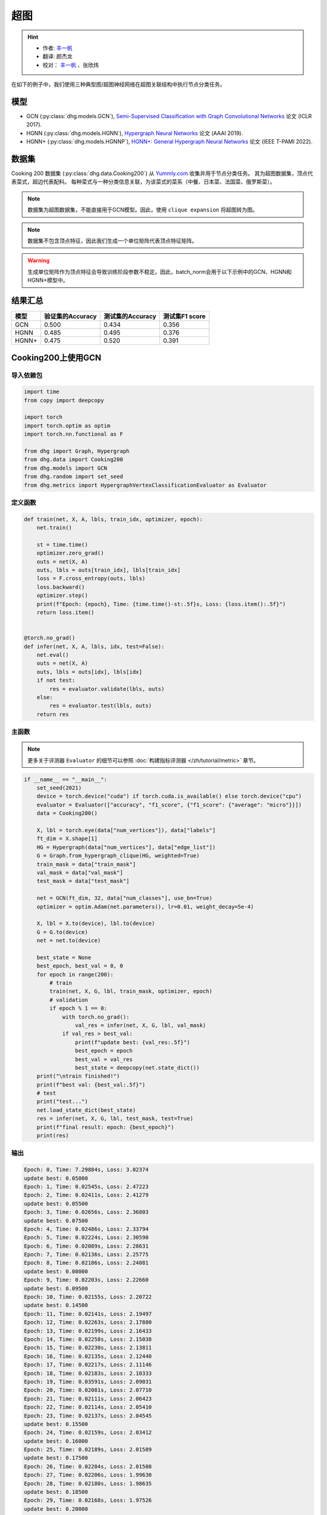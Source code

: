 超图
==========================================

.. hint:: 

    - 作者:  `丰一帆 <https://fengyifan.site/>`_
    - 翻译:  颜杰龙
    - 校对： `丰一帆 <https://fengyifan.site/>`_ 、张欣炜

在如下的例子中，我们使用三种典型图/超图神经网络在超图关联结构中执行节点分类任务。

模型
---------------------------

- GCN (:py:class:`dhg.models.GCN`), `Semi-Supervised Classification with Graph Convolutional Networks <https://arxiv.org/pdf/1609.02907>`_ 论文 (ICLR 2017).
- HGNN (:py:class:`dhg.models.HGNN`), `Hypergraph Neural Networks <https://arxiv.org/pdf/1809.09401>`_ 论文 (AAAI 2019).
- HGNN+ (:py:class:`dhg.models.HGNNP`), `HGNN+: General Hypergraph Neural Networks <https://ieeexplore.ieee.org/document/9795251>`_ 论文 (IEEE T-PAMI 2022).

数据集
---------------------------

Cooking 200 数据集 (:py:class:`dhg.data.Cooking200`) 从 `Yummly.com <https://www.yummly.com/>`_ 收集并用于节点分类任务。
其为超图数据集，顶点代表菜式，超边代表配料。
每种菜式与一种分类信息关联，为该菜式的菜系（中餐、日本菜、法国菜、俄罗斯菜）。

.. note:: 

    数据集为超图数据集，不能直接用于GCN模型。因此，使用 ``clique expansion`` 将超图转为图。

.. note:: 

    数据集不包含顶点特征，因此我们生成一个单位矩阵代表顶点特征矩阵。

.. warning:: 

    生成单位矩阵作为顶点特征会导致训练阶段参数不稳定。因此，batch_norm会用于以下示例中的GCN、HGNN和HGNN+模型中。


结果汇总
----------------

========    ======================  ======================  ======================
模型         验证集的Accuracy         测试集的Accuracy          测试集F1 score
========    ======================  ======================  ======================
GCN         0.500                   0.434                   0.356
HGNN        0.485                   0.495                   0.376
HGNN+       0.475                   0.520                   0.391
========    ======================  ======================  ======================


Cooking200上使用GCN
---------------------------

导入依赖包
^^^^^^^^^^^^^^^^^^^^^

.. code-block:: python

    import time
    from copy import deepcopy

    import torch
    import torch.optim as optim
    import torch.nn.functional as F

    from dhg import Graph, Hypergraph
    from dhg.data import Cooking200
    from dhg.models import GCN
    from dhg.random import set_seed
    from dhg.metrics import HypergraphVertexClassificationEvaluator as Evaluator


定义函数
^^^^^^^^^^^^^^^^^^^^^^^^^^^^^^

.. code-block:: python

    def train(net, X, A, lbls, train_idx, optimizer, epoch):
        net.train()

        st = time.time()
        optimizer.zero_grad()
        outs = net(X, A)
        outs, lbls = outs[train_idx], lbls[train_idx]
        loss = F.cross_entropy(outs, lbls)
        loss.backward()
        optimizer.step()
        print(f"Epoch: {epoch}, Time: {time.time()-st:.5f}s, Loss: {loss.item():.5f}")
        return loss.item()


    @torch.no_grad()
    def infer(net, X, A, lbls, idx, test=False):
        net.eval()
        outs = net(X, A)
        outs, lbls = outs[idx], lbls[idx]
        if not test:
            res = evaluator.validate(lbls, outs)
        else:
            res = evaluator.test(lbls, outs)
        return res


主函数
^^^^^^^^^

.. note:: 

    更多关于评测器 ``Evaluator`` 的细节可以参照 :doc:`构建指标评测器 </zh/tutorial/metric>` 章节。

.. code-block:: python


    if __name__ == "__main__":
        set_seed(2021)
        device = torch.device("cuda") if torch.cuda.is_available() else torch.device("cpu")
        evaluator = Evaluator(["accuracy", "f1_score", {"f1_score": {"average": "micro"}}])
        data = Cooking200()

        X, lbl = torch.eye(data["num_vertices"]), data["labels"]
        ft_dim = X.shape[1]
        HG = Hypergraph(data["num_vertices"], data["edge_list"])
        G = Graph.from_hypergraph_clique(HG, weighted=True)
        train_mask = data["train_mask"]
        val_mask = data["val_mask"]
        test_mask = data["test_mask"]

        net = GCN(ft_dim, 32, data["num_classes"], use_bn=True)
        optimizer = optim.Adam(net.parameters(), lr=0.01, weight_decay=5e-4)

        X, lbl = X.to(device), lbl.to(device)
        G = G.to(device)
        net = net.to(device)

        best_state = None
        best_epoch, best_val = 0, 0
        for epoch in range(200):
            # train
            train(net, X, G, lbl, train_mask, optimizer, epoch)
            # validation
            if epoch % 1 == 0:
                with torch.no_grad():
                    val_res = infer(net, X, G, lbl, val_mask)
                if val_res > best_val:
                    print(f"update best: {val_res:.5f}")
                    best_epoch = epoch
                    best_val = val_res
                    best_state = deepcopy(net.state_dict())
        print("\ntrain finished!")
        print(f"best val: {best_val:.5f}")
        # test
        print("test...")
        net.load_state_dict(best_state)
        res = infer(net, X, G, lbl, test_mask, test=True)
        print(f"final result: epoch: {best_epoch}")
        print(res)


输出
^^^^^^^^^^^^
.. code-block:: text

    Epoch: 0, Time: 7.29884s, Loss: 3.02374
    update best: 0.05000
    Epoch: 1, Time: 0.02545s, Loss: 2.47223
    Epoch: 2, Time: 0.02411s, Loss: 2.41279
    update best: 0.05500
    Epoch: 3, Time: 0.02656s, Loss: 2.36803
    update best: 0.07500
    Epoch: 4, Time: 0.02486s, Loss: 2.33794
    Epoch: 5, Time: 0.02224s, Loss: 2.30590
    Epoch: 6, Time: 0.02089s, Loss: 2.28631
    Epoch: 7, Time: 0.02136s, Loss: 2.25775
    Epoch: 8, Time: 0.02186s, Loss: 2.24081
    update best: 0.08000
    Epoch: 9, Time: 0.02203s, Loss: 2.22660
    update best: 0.09500
    Epoch: 10, Time: 0.02155s, Loss: 2.20722
    update best: 0.14500
    Epoch: 11, Time: 0.02141s, Loss: 2.19497
    Epoch: 12, Time: 0.02263s, Loss: 2.17880
    Epoch: 13, Time: 0.02199s, Loss: 2.16433
    Epoch: 14, Time: 0.02258s, Loss: 2.15038
    Epoch: 15, Time: 0.02230s, Loss: 2.13811
    Epoch: 16, Time: 0.02135s, Loss: 2.12440
    Epoch: 17, Time: 0.02217s, Loss: 2.11146
    Epoch: 18, Time: 0.02183s, Loss: 2.10333
    Epoch: 19, Time: 0.03591s, Loss: 2.09031
    Epoch: 20, Time: 0.02081s, Loss: 2.07710
    Epoch: 21, Time: 0.02111s, Loss: 2.06423
    Epoch: 22, Time: 0.02114s, Loss: 2.05410
    Epoch: 23, Time: 0.02137s, Loss: 2.04545
    update best: 0.15500
    Epoch: 24, Time: 0.02159s, Loss: 2.03412
    update best: 0.16000
    Epoch: 25, Time: 0.02189s, Loss: 2.01589
    update best: 0.17500
    Epoch: 26, Time: 0.02204s, Loss: 2.01508
    Epoch: 27, Time: 0.02206s, Loss: 1.99630
    Epoch: 28, Time: 0.02180s, Loss: 1.98635
    update best: 0.18500
    Epoch: 29, Time: 0.02168s, Loss: 1.97526
    update best: 0.20000
    Epoch: 30, Time: 0.02155s, Loss: 1.96057
    update best: 0.21000
    Epoch: 31, Time: 0.02147s, Loss: 1.95878
    update best: 0.21500
    Epoch: 32, Time: 0.02174s, Loss: 1.94054
    Epoch: 33, Time: 0.02147s, Loss: 1.93238
    Epoch: 34, Time: 0.02176s, Loss: 1.92268
    update best: 0.23000
    Epoch: 35, Time: 0.02169s, Loss: 1.91224
    update best: 0.24000
    Epoch: 36, Time: 0.02141s, Loss: 1.89593
    update best: 0.25000
    Epoch: 37, Time: 0.02133s, Loss: 1.89175
    update best: 0.25500
    Epoch: 38, Time: 0.02230s, Loss: 1.88137
    Epoch: 39, Time: 0.02201s, Loss: 1.87121
    Epoch: 40, Time: 0.02050s, Loss: 1.85513
    Epoch: 41, Time: 0.02120s, Loss: 1.85149
    Epoch: 42, Time: 0.02102s, Loss: 1.83702
    update best: 0.27000
    Epoch: 43, Time: 0.02095s, Loss: 1.82509
    update best: 0.27500
    Epoch: 44, Time: 0.02139s, Loss: 1.81752
    update best: 0.29000
    Epoch: 45, Time: 0.02115s, Loss: 1.80817
    Epoch: 46, Time: 0.02119s, Loss: 1.79938
    update best: 0.29500
    Epoch: 47, Time: 0.02088s, Loss: 1.78561
    update best: 0.33000
    Epoch: 48, Time: 0.02106s, Loss: 1.78137
    update best: 0.34000
    Epoch: 49, Time: 0.02088s, Loss: 1.76117
    update best: 0.34500
    Epoch: 50, Time: 0.02143s, Loss: 1.75598
    update best: 0.36000
    Epoch: 51, Time: 0.02129s, Loss: 1.74965
    Epoch: 52, Time: 0.02177s, Loss: 1.73695
    Epoch: 53, Time: 0.02160s, Loss: 1.72132
    update best: 0.36500
    Epoch: 54, Time: 0.02177s, Loss: 1.71943
    update best: 0.37000
    Epoch: 55, Time: 0.02115s, Loss: 1.71475
    update best: 0.37500
    Epoch: 56, Time: 0.02157s, Loss: 1.69237
    update best: 0.38500
    Epoch: 57, Time: 0.02164s, Loss: 1.68571
    update best: 0.39500
    Epoch: 58, Time: 0.02150s, Loss: 1.67695
    update best: 0.40000
    Epoch: 59, Time: 0.02156s, Loss: 1.66385
    Epoch: 60, Time: 0.02155s, Loss: 1.65498
    Epoch: 61, Time: 0.02102s, Loss: 1.65138
    update best: 0.41000
    Epoch: 62, Time: 0.02167s, Loss: 1.63215
    update best: 0.42000
    Epoch: 63, Time: 0.02174s, Loss: 1.62920
    update best: 0.43500
    Epoch: 64, Time: 0.02154s, Loss: 1.61913
    update best: 0.44000
    Epoch: 65, Time: 0.02159s, Loss: 1.61141
    Epoch: 66, Time: 0.02195s, Loss: 1.60337
    Epoch: 67, Time: 0.02069s, Loss: 1.58908
    update best: 0.45500
    Epoch: 68, Time: 0.02115s, Loss: 1.57248
    Epoch: 69, Time: 0.02138s, Loss: 1.57386
    update best: 0.46500
    Epoch: 70, Time: 0.02106s, Loss: 1.56231
    Epoch: 71, Time: 0.02118s, Loss: 1.55329
    Epoch: 72, Time: 0.02242s, Loss: 1.54713
    Epoch: 73, Time: 0.02136s, Loss: 1.53178
    Epoch: 74, Time: 0.02172s, Loss: 1.52513
    Epoch: 75, Time: 0.02200s, Loss: 1.51584
    Epoch: 76, Time: 0.02123s, Loss: 1.50966
    update best: 0.47000
    Epoch: 77, Time: 0.02147s, Loss: 1.50546
    update best: 0.47500
    Epoch: 78, Time: 0.02270s, Loss: 1.49482
    Epoch: 79, Time: 0.02264s, Loss: 1.47653
    Epoch: 80, Time: 0.02349s, Loss: 1.46740
    Epoch: 81, Time: 0.02231s, Loss: 1.46205
    Epoch: 82, Time: 0.02251s, Loss: 1.44632
    Epoch: 83, Time: 0.02184s, Loss: 1.44394
    Epoch: 84, Time: 0.02175s, Loss: 1.43398
    Epoch: 85, Time: 0.02109s, Loss: 1.43450
    Epoch: 86, Time: 0.02110s, Loss: 1.41855
    Epoch: 87, Time: 0.02112s, Loss: 1.41488
    Epoch: 88, Time: 0.02119s, Loss: 1.40113
    Epoch: 89, Time: 0.02133s, Loss: 1.38627
    Epoch: 90, Time: 0.02178s, Loss: 1.38061
    Epoch: 91, Time: 0.02106s, Loss: 1.38012
    Epoch: 92, Time: 0.02245s, Loss: 1.36612
    Epoch: 93, Time: 0.02165s, Loss: 1.36384
    Epoch: 94, Time: 0.02169s, Loss: 1.35315
    Epoch: 95, Time: 0.02287s, Loss: 1.33591
    Epoch: 96, Time: 0.02321s, Loss: 1.33441
    Epoch: 97, Time: 0.02267s, Loss: 1.32461
    Epoch: 98, Time: 0.02246s, Loss: 1.31650
    Epoch: 99, Time: 0.02192s, Loss: 1.30920
    Epoch: 100, Time: 0.02145s, Loss: 1.29616
    Epoch: 101, Time: 0.02106s, Loss: 1.28773
    Epoch: 102, Time: 0.02128s, Loss: 1.28913
    Epoch: 103, Time: 0.02125s, Loss: 1.27793
    Epoch: 104, Time: 0.02174s, Loss: 1.27127
    Epoch: 105, Time: 0.02135s, Loss: 1.26090
    Epoch: 106, Time: 0.02187s, Loss: 1.25673
    Epoch: 107, Time: 0.02137s, Loss: 1.23971
    Epoch: 108, Time: 0.02163s, Loss: 1.23427
    Epoch: 109, Time: 0.02173s, Loss: 1.23829
    Epoch: 110, Time: 0.02228s, Loss: 1.21614
    Epoch: 111, Time: 0.02190s, Loss: 1.22033
    Epoch: 112, Time: 0.02146s, Loss: 1.21155
    update best: 0.48000
    Epoch: 113, Time: 0.02183s, Loss: 1.19760
    Epoch: 114, Time: 0.02472s, Loss: 1.20577
    Epoch: 115, Time: 0.02249s, Loss: 1.18268
    Epoch: 116, Time: 0.02274s, Loss: 1.17723
    Epoch: 117, Time: 0.02290s, Loss: 1.16582
    Epoch: 118, Time: 0.02262s, Loss: 1.16943
    Epoch: 119, Time: 0.02180s, Loss: 1.16023
    Epoch: 120, Time: 0.02193s, Loss: 1.14612
    update best: 0.48500
    Epoch: 121, Time: 0.02191s, Loss: 1.14254
    Epoch: 122, Time: 0.02162s, Loss: 1.13199
    Epoch: 123, Time: 0.02136s, Loss: 1.12077
    Epoch: 124, Time: 0.02165s, Loss: 1.11500
    Epoch: 125, Time: 0.02177s, Loss: 1.11730
    Epoch: 126, Time: 0.02150s, Loss: 1.10626
    Epoch: 127, Time: 0.02119s, Loss: 1.09788
    Epoch: 128, Time: 0.02119s, Loss: 1.09148
    Epoch: 129, Time: 0.02130s, Loss: 1.08841
    Epoch: 130, Time: 0.02211s, Loss: 1.08878
    Epoch: 131, Time: 0.02171s, Loss: 1.08039
    Epoch: 132, Time: 0.02172s, Loss: 1.06337
    Epoch: 133, Time: 0.02185s, Loss: 1.05798
    Epoch: 134, Time: 0.02197s, Loss: 1.05995
    Epoch: 135, Time: 0.02310s, Loss: 1.04716
    Epoch: 136, Time: 0.02271s, Loss: 1.03834
    update best: 0.49000
    Epoch: 137, Time: 0.02218s, Loss: 1.03407
    Epoch: 138, Time: 0.02329s, Loss: 1.02641
    Epoch: 139, Time: 0.02310s, Loss: 1.02540
    Epoch: 140, Time: 0.02245s, Loss: 1.02152
    Epoch: 141, Time: 0.02171s, Loss: 1.01990
    Epoch: 142, Time: 0.02151s, Loss: 1.00520
    Epoch: 143, Time: 0.02128s, Loss: 1.01225
    Epoch: 144, Time: 0.02179s, Loss: 1.00302
    Epoch: 145, Time: 0.02164s, Loss: 0.98153
    Epoch: 146, Time: 0.02117s, Loss: 0.97740
    Epoch: 147, Time: 0.02110s, Loss: 0.97149
    Epoch: 148, Time: 0.02131s, Loss: 0.97149
    Epoch: 149, Time: 0.02128s, Loss: 0.97657
    Epoch: 150, Time: 0.02155s, Loss: 0.95241
    Epoch: 151, Time: 0.02171s, Loss: 0.96010
    Epoch: 152, Time: 0.02174s, Loss: 0.94509
    Epoch: 153, Time: 0.02167s, Loss: 0.94987
    Epoch: 154, Time: 0.02262s, Loss: 0.94258
    Epoch: 155, Time: 0.02226s, Loss: 0.93526
    Epoch: 156, Time: 0.02236s, Loss: 0.93201
    Epoch: 157, Time: 0.02148s, Loss: 0.92291
    Epoch: 158, Time: 0.02158s, Loss: 0.93494
    Epoch: 159, Time: 0.02159s, Loss: 0.91413
    Epoch: 160, Time: 0.02150s, Loss: 0.91853
    Epoch: 161, Time: 0.02143s, Loss: 0.90566
    Epoch: 162, Time: 0.02117s, Loss: 0.90713
    Epoch: 163, Time: 0.02124s, Loss: 0.89651
    Epoch: 164, Time: 0.02103s, Loss: 0.89034
    Epoch: 165, Time: 0.02168s, Loss: 0.88661
    Epoch: 166, Time: 0.02163s, Loss: 0.88348
    Epoch: 167, Time: 0.02174s, Loss: 0.87290
    Epoch: 168, Time: 0.02185s, Loss: 0.87435
    Epoch: 169, Time: 0.02155s, Loss: 0.86458
    Epoch: 170, Time: 0.02088s, Loss: 0.87389
    Epoch: 171, Time: 0.02264s, Loss: 0.86114
    Epoch: 172, Time: 0.02286s, Loss: 0.84979
    Epoch: 173, Time: 0.02272s, Loss: 0.85025
    Epoch: 174, Time: 0.02237s, Loss: 0.85343
    Epoch: 175, Time: 0.02243s, Loss: 0.84297
    Epoch: 176, Time: 0.02235s, Loss: 0.84274
    Epoch: 177, Time: 0.02185s, Loss: 0.83616
    Epoch: 178, Time: 0.02188s, Loss: 0.83237
    Epoch: 179, Time: 0.02110s, Loss: 0.83829
    Epoch: 180, Time: 0.02102s, Loss: 0.83292
    Epoch: 181, Time: 0.02157s, Loss: 0.82355
    Epoch: 182, Time: 0.02148s, Loss: 0.82146
    Epoch: 183, Time: 0.02148s, Loss: 0.82488
    Epoch: 184, Time: 0.02128s, Loss: 0.81608
    Epoch: 185, Time: 0.02128s, Loss: 0.81082
    Epoch: 186, Time: 0.02121s, Loss: 0.81338
    Epoch: 187, Time: 0.02183s, Loss: 0.81301
    Epoch: 188, Time: 0.02234s, Loss: 0.79188
    Epoch: 189, Time: 0.02182s, Loss: 0.79709
    update best: 0.50000
    Epoch: 190, Time: 0.02134s, Loss: 0.78706
    Epoch: 191, Time: 0.02183s, Loss: 0.77257
    Epoch: 192, Time: 0.02276s, Loss: 0.77896
    Epoch: 193, Time: 0.02326s, Loss: 0.77773
    Epoch: 194, Time: 0.02287s, Loss: 0.76515
    Epoch: 195, Time: 0.02281s, Loss: 0.76747
    Epoch: 196, Time: 0.02164s, Loss: 0.76833
    Epoch: 197, Time: 0.02182s, Loss: 0.75029
    Epoch: 198, Time: 0.02136s, Loss: 0.76452
    Epoch: 199, Time: 0.02135s, Loss: 0.75916

    train finished!
    best val: 0.50000
    test...
    final result: epoch: 189
    {'accuracy': 0.4340996742248535, 'f1_score': 0.35630662515488015, 'f1_score -> average@micro': 0.43409967156932744}

Cooking200上使用HGNN
---------------------------

导入依赖包
^^^^^^^^^^^^^^^^^^^^^

.. code-block:: python

    import time
    from copy import deepcopy

    import torch
    import torch.optim as optim
    import torch.nn.functional as F

    from dhg import Hypergraph
    from dhg.data import Cooking200
    from dhg.models import HGNN
    from dhg.random import set_seed
    from dhg.metrics import HypergraphVertexClassificationEvaluator as Evaluator


定义函数
^^^^^^^^^^^^^^^^^^^^^^^^^^^^^^

.. code-block:: python

    def train(net, X, A, lbls, train_idx, optimizer, epoch):
        net.train()

        st = time.time()
        optimizer.zero_grad()
        outs = net(X, A)
        outs, lbls = outs[train_idx], lbls[train_idx]
        loss = F.cross_entropy(outs, lbls)
        loss.backward()
        optimizer.step()
        print(f"Epoch: {epoch}, Time: {time.time()-st:.5f}s, Loss: {loss.item():.5f}")
        return loss.item()


    @torch.no_grad()
    def infer(net, X, A, lbls, idx, test=False):
        net.eval()
        outs = net(X, A)
        outs, lbls = outs[idx], lbls[idx]
        if not test:
            res = evaluator.validate(lbls, outs)
        else:
            res = evaluator.test(lbls, outs)
        return res

主函数
^^^^^^^^^

.. note:: 

    更多关于评测器 ``Evaluator`` 的细节可以参照 :doc:`构建指标评测器 </zh/tutorial/metric>` 章节。

.. code-block:: python

    if __name__ == "__main__":
        set_seed(2021)
        device = torch.device("cuda") if torch.cuda.is_available() else torch.device("cpu")
        evaluator = Evaluator(["accuracy", "f1_score", {"f1_score": {"average": "micro"}}])
        data = Cooking200()

        X, lbl = torch.eye(data["num_vertices"]), data["labels"]
        G = Hypergraph(data["num_vertices"], data["edge_list"])
        train_mask = data["train_mask"]
        val_mask = data["val_mask"]
        test_mask = data["test_mask"]

        net = HGNN(X.shape[1], 32, data["num_classes"], use_bn=True)
        optimizer = optim.Adam(net.parameters(), lr=0.01, weight_decay=5e-4)

        X, lbl = X.to(device), lbl.to(device)
        G = G.to(device)
        net = net.to(device)

        best_state = None
        best_epoch, best_val = 0, 0
        for epoch in range(200):
            # train
            train(net, X, G, lbl, train_mask, optimizer, epoch)
            # validation
            if epoch % 1 == 0:
                with torch.no_grad():
                    val_res = infer(net, X, G, lbl, val_mask)
                if val_res > best_val:
                    print(f"update best: {val_res:.5f}")
                    best_epoch = epoch
                    best_val = val_res
                    best_state = deepcopy(net.state_dict())
        print("\ntrain finished!")
        print(f"best val: {best_val:.5f}")
        # test
        print("test...")
        net.load_state_dict(best_state)
        res = infer(net, X, G, lbl, test_mask, test=True)
        print(f"final result: epoch: {best_epoch}")
        print(res)

输出
^^^^^^^^^^^^
.. code-block:: text

    Epoch: 0, Time: 0.57807s, Loss: 2.99290
    update best: 0.10000
    Epoch: 1, Time: 0.02624s, Loss: 2.28624
    Epoch: 2, Time: 0.02707s, Loss: 2.15988
    Epoch: 3, Time: 0.02373s, Loss: 2.05894
    Epoch: 4, Time: 0.02545s, Loss: 1.99918
    Epoch: 5, Time: 0.02619s, Loss: 1.92948
    Epoch: 6, Time: 0.02215s, Loss: 1.88097
    Epoch: 7, Time: 0.02229s, Loss: 1.83393
    Epoch: 8, Time: 0.02181s, Loss: 1.79070
    Epoch: 9, Time: 0.02256s, Loss: 1.75345
    Epoch: 10, Time: 0.02264s, Loss: 1.70969
    Epoch: 11, Time: 0.02248s, Loss: 1.68242
    Epoch: 12, Time: 0.02248s, Loss: 1.64419
    Epoch: 13, Time: 0.02257s, Loss: 1.60876
    Epoch: 14, Time: 0.02238s, Loss: 1.58108
    Epoch: 15, Time: 0.02194s, Loss: 1.54466
    Epoch: 16, Time: 0.02172s, Loss: 1.52140
    Epoch: 17, Time: 0.02130s, Loss: 1.48225
    Epoch: 18, Time: 0.02156s, Loss: 1.46237
    Epoch: 19, Time: 0.02133s, Loss: 1.43527
    Epoch: 20, Time: 0.02148s, Loss: 1.40451
    Epoch: 21, Time: 0.02133s, Loss: 1.39555
    Epoch: 22, Time: 0.02182s, Loss: 1.36368
    Epoch: 23, Time: 0.02151s, Loss: 1.33732
    Epoch: 24, Time: 0.02178s, Loss: 1.32686
    Epoch: 25, Time: 0.02232s, Loss: 1.30681
    Epoch: 26, Time: 0.02289s, Loss: 1.28287
    Epoch: 27, Time: 0.02245s, Loss: 1.28563
    Epoch: 28, Time: 0.02210s, Loss: 1.24644
    Epoch: 29, Time: 0.02195s, Loss: 1.22813
    Epoch: 30, Time: 0.02205s, Loss: 1.20336
    Epoch: 31, Time: 0.02245s, Loss: 1.20308
    Epoch: 32, Time: 0.02129s, Loss: 1.16802
    Epoch: 33, Time: 0.02144s, Loss: 1.17182
    Epoch: 34, Time: 0.02215s, Loss: 1.14047
    Epoch: 35, Time: 0.02195s, Loss: 1.13377
    Epoch: 36, Time: 0.02233s, Loss: 1.09250
    Epoch: 37, Time: 0.02283s, Loss: 1.09588
    Epoch: 38, Time: 0.02356s, Loss: 1.09042
    Epoch: 39, Time: 0.02211s, Loss: 1.08532
    Epoch: 40, Time: 0.02340s, Loss: 1.04074
    update best: 0.11000
    Epoch: 41, Time: 0.02125s, Loss: 1.05056
    update best: 0.13500
    Epoch: 42, Time: 0.02302s, Loss: 1.02834
    update best: 0.14000
    Epoch: 43, Time: 0.02278s, Loss: 0.99903
    update best: 0.14500
    Epoch: 44, Time: 0.02238s, Loss: 1.01756
    update best: 0.15000
    Epoch: 45, Time: 0.02286s, Loss: 0.99652
    update best: 0.17500
    Epoch: 46, Time: 0.02251s, Loss: 0.97935
    update best: 0.21500
    Epoch: 47, Time: 0.02234s, Loss: 0.97873
    update best: 0.24500
    Epoch: 48, Time: 0.02245s, Loss: 0.95888
    update best: 0.26000
    Epoch: 49, Time: 0.02228s, Loss: 0.95761
    update best: 0.28000
    Epoch: 50, Time: 0.02254s, Loss: 0.94229
    Epoch: 51, Time: 0.02264s, Loss: 0.92833
    update best: 0.29000
    Epoch: 52, Time: 0.02238s, Loss: 0.92601
    update best: 0.30000
    Epoch: 53, Time: 0.02311s, Loss: 0.90252
    update best: 0.31000
    Epoch: 54, Time: 0.02189s, Loss: 0.89501
    update best: 0.32500
    Epoch: 55, Time: 0.02193s, Loss: 0.89724
    Epoch: 56, Time: 0.02246s, Loss: 0.87068
    update best: 0.33500
    Epoch: 57, Time: 0.02181s, Loss: 0.87531
    update best: 0.34000
    Epoch: 58, Time: 0.02287s, Loss: 0.84288
    update best: 0.34500
    Epoch: 59, Time: 0.02227s, Loss: 0.84243
    update best: 0.36500
    Epoch: 60, Time: 0.02149s, Loss: 0.83892
    update best: 0.38500
    Epoch: 61, Time: 0.02253s, Loss: 0.83062
    update best: 0.40000
    Epoch: 62, Time: 0.02271s, Loss: 0.82245
    update best: 0.42000
    Epoch: 63, Time: 0.02195s, Loss: 0.81214
    update best: 0.43000
    Epoch: 64, Time: 0.02162s, Loss: 0.80847
    update best: 0.44000
    Epoch: 65, Time: 0.02136s, Loss: 0.78325
    Epoch: 66, Time: 0.02245s, Loss: 0.79052
    update best: 0.45500
    Epoch: 67, Time: 0.02248s, Loss: 0.78128
    Epoch: 68, Time: 0.02295s, Loss: 0.77049
    Epoch: 69, Time: 0.02315s, Loss: 0.75469
    Epoch: 70, Time: 0.02331s, Loss: 0.74771
    Epoch: 71, Time: 0.02317s, Loss: 0.73701
    Epoch: 72, Time: 0.02307s, Loss: 0.74350
    Epoch: 73, Time: 0.02176s, Loss: 0.73698
    Epoch: 74, Time: 0.02164s, Loss: 0.72565
    Epoch: 75, Time: 0.02148s, Loss: 0.70553
    update best: 0.46500
    Epoch: 76, Time: 0.02136s, Loss: 0.71696
    Epoch: 77, Time: 0.02111s, Loss: 0.72410
    Epoch: 78, Time: 0.02111s, Loss: 0.71131
    update best: 0.47000
    Epoch: 79, Time: 0.02180s, Loss: 0.68748
    Epoch: 80, Time: 0.02095s, Loss: 0.68774
    Epoch: 81, Time: 0.02147s, Loss: 0.70136
    Epoch: 82, Time: 0.02122s, Loss: 0.66882
    Epoch: 83, Time: 0.02164s, Loss: 0.64563
    Epoch: 84, Time: 0.02149s, Loss: 0.66794
    Epoch: 85, Time: 0.02194s, Loss: 0.65860
    Epoch: 86, Time: 0.02157s, Loss: 0.66000
    Epoch: 87, Time: 0.02267s, Loss: 0.65452
    Epoch: 88, Time: 0.02250s, Loss: 0.64512
    Epoch: 89, Time: 0.02169s, Loss: 0.64318
    Epoch: 90, Time: 0.02175s, Loss: 0.63814
    Epoch: 91, Time: 0.02177s, Loss: 0.62040
    Epoch: 92, Time: 0.02108s, Loss: 0.61942
    Epoch: 93, Time: 0.02111s, Loss: 0.61757
    Epoch: 94, Time: 0.02118s, Loss: 0.60520
    Epoch: 95, Time: 0.02112s, Loss: 0.58358
    Epoch: 96, Time: 0.02129s, Loss: 0.58866
    Epoch: 97, Time: 0.02171s, Loss: 0.58599
    Epoch: 98, Time: 0.02220s, Loss: 0.59330
    Epoch: 99, Time: 0.02243s, Loss: 0.56555
    Epoch: 100, Time: 0.02262s, Loss: 0.57273
    Epoch: 101, Time: 0.02240s, Loss: 0.57785
    Epoch: 102, Time: 0.02086s, Loss: 0.56949
    Epoch: 103, Time: 0.02111s, Loss: 0.55187
    Epoch: 104, Time: 0.02136s, Loss: 0.55166
    Epoch: 105, Time: 0.02119s, Loss: 0.54706
    Epoch: 106, Time: 0.02107s, Loss: 0.55239
    Epoch: 107, Time: 0.02136s, Loss: 0.53656
    Epoch: 108, Time: 0.02115s, Loss: 0.53478
    Epoch: 109, Time: 0.02146s, Loss: 0.52564
    Epoch: 110, Time: 0.02189s, Loss: 0.52242
    Epoch: 111, Time: 0.02248s, Loss: 0.52779
    Epoch: 112, Time: 0.02191s, Loss: 0.50813
    Epoch: 113, Time: 0.02182s, Loss: 0.51623
    Epoch: 114, Time: 0.02143s, Loss: 0.51834
    Epoch: 115, Time: 0.02220s, Loss: 0.49232
    Epoch: 116, Time: 0.02117s, Loss: 0.51582
    Epoch: 117, Time: 0.02116s, Loss: 0.49434
    Epoch: 118, Time: 0.02110s, Loss: 0.49518
    Epoch: 119, Time: 0.02147s, Loss: 0.49155
    Epoch: 120, Time: 0.02122s, Loss: 0.48029
    Epoch: 121, Time: 0.02153s, Loss: 0.49079
    Epoch: 122, Time: 0.02151s, Loss: 0.48253
    Epoch: 123, Time: 0.02170s, Loss: 0.46945
    Epoch: 124, Time: 0.02259s, Loss: 0.47764
    Epoch: 125, Time: 0.02228s, Loss: 0.47102
    Epoch: 126, Time: 0.02196s, Loss: 0.45784
    Epoch: 127, Time: 0.02184s, Loss: 0.46020
    Epoch: 128, Time: 0.02245s, Loss: 0.45922
    Epoch: 129, Time: 0.02191s, Loss: 0.46458
    Epoch: 130, Time: 0.02215s, Loss: 0.46924
    Epoch: 131, Time: 0.02222s, Loss: 0.45952
    Epoch: 132, Time: 0.02226s, Loss: 0.44490
    Epoch: 133, Time: 0.02174s, Loss: 0.44763
    Epoch: 134, Time: 0.02143s, Loss: 0.45225
    Epoch: 135, Time: 0.02149s, Loss: 0.42556
    Epoch: 136, Time: 0.02141s, Loss: 0.42714
    Epoch: 137, Time: 0.02150s, Loss: 0.43604
    Epoch: 138, Time: 0.02171s, Loss: 0.42259
    Epoch: 139, Time: 0.02168s, Loss: 0.41784
    Epoch: 140, Time: 0.02149s, Loss: 0.41759
    Epoch: 141, Time: 0.02125s, Loss: 0.41633
    Epoch: 142, Time: 0.02220s, Loss: 0.42547
    Epoch: 143, Time: 0.02271s, Loss: 0.41790
    Epoch: 144, Time: 0.02280s, Loss: 0.39776
    Epoch: 145, Time: 0.02264s, Loss: 0.41429
    Epoch: 146, Time: 0.02128s, Loss: 0.39543
    Epoch: 147, Time: 0.02141s, Loss: 0.39529
    Epoch: 148, Time: 0.02100s, Loss: 0.41145
    Epoch: 149, Time: 0.02103s, Loss: 0.40083
    Epoch: 150, Time: 0.02170s, Loss: 0.39246
    Epoch: 151, Time: 0.02154s, Loss: 0.39613
    Epoch: 152, Time: 0.02188s, Loss: 0.38080
    Epoch: 153, Time: 0.02213s, Loss: 0.39159
    Epoch: 154, Time: 0.02236s, Loss: 0.38570
    Epoch: 155, Time: 0.02209s, Loss: 0.38382
    Epoch: 156, Time: 0.02146s, Loss: 0.37949
    update best: 0.47500
    Epoch: 157, Time: 0.02179s, Loss: 0.37078
    Epoch: 158, Time: 0.02223s, Loss: 0.37063
    Epoch: 159, Time: 0.02219s, Loss: 0.37556
    Epoch: 160, Time: 0.02217s, Loss: 0.37468
    Epoch: 161, Time: 0.02146s, Loss: 0.38581
    update best: 0.48500
    Epoch: 162, Time: 0.02278s, Loss: 0.36664
    Epoch: 163, Time: 0.02172s, Loss: 0.35075
    Epoch: 164, Time: 0.02139s, Loss: 0.35056
    Epoch: 165, Time: 0.02156s, Loss: 0.36339
    Epoch: 166, Time: 0.02149s, Loss: 0.36245
    Epoch: 167, Time: 0.02133s, Loss: 0.34675
    Epoch: 168, Time: 0.02141s, Loss: 0.36043
    Epoch: 169, Time: 0.02148s, Loss: 0.34538
    Epoch: 170, Time: 0.02128s, Loss: 0.34694
    Epoch: 171, Time: 0.02138s, Loss: 0.33723
    Epoch: 172, Time: 0.02260s, Loss: 0.34017
    Epoch: 173, Time: 0.02259s, Loss: 0.33932
    Epoch: 174, Time: 0.02307s, Loss: 0.33170
    Epoch: 175, Time: 0.02290s, Loss: 0.31819
    Epoch: 176, Time: 0.02261s, Loss: 0.33577
    Epoch: 177, Time: 0.02269s, Loss: 0.34146
    Epoch: 178, Time: 0.02284s, Loss: 0.33086
    Epoch: 179, Time: 0.02215s, Loss: 0.34498
    Epoch: 180, Time: 0.02317s, Loss: 0.33026
    Epoch: 181, Time: 0.02228s, Loss: 0.32811
    Epoch: 182, Time: 0.02216s, Loss: 0.33203
    Epoch: 183, Time: 0.02248s, Loss: 0.31955
    Epoch: 184, Time: 0.02239s, Loss: 0.34238
    Epoch: 185, Time: 0.02253s, Loss: 0.30963
    Epoch: 186, Time: 0.02240s, Loss: 0.31527
    Epoch: 187, Time: 0.02199s, Loss: 0.31484
    Epoch: 188, Time: 0.02200s, Loss: 0.32514
    Epoch: 189, Time: 0.02171s, Loss: 0.32029
    Epoch: 190, Time: 0.02169s, Loss: 0.32122
    Epoch: 191, Time: 0.02157s, Loss: 0.30233
    Epoch: 192, Time: 0.02125s, Loss: 0.30417
    Epoch: 193, Time: 0.02159s, Loss: 0.30060
    Epoch: 194, Time: 0.02142s, Loss: 0.29333
    Epoch: 195, Time: 0.02155s, Loss: 0.29596
    Epoch: 196, Time: 0.02158s, Loss: 0.30458
    Epoch: 197, Time: 0.02204s, Loss: 0.29744
    Epoch: 198, Time: 0.02227s, Loss: 0.29473
    Epoch: 199, Time: 0.02259s, Loss: 0.30488

    train finished!
    best val: 0.48500
    test...
    final result: epoch: 161
    {'accuracy': 0.4949307441711426, 'f1_score': 0.37618299381063885, 'f1_score -> average@micro': 0.49493074396687137}


Cooking200上使用HGNN+
---------------------------

导入依赖包
^^^^^^^^^^^^^^^^^^^^^

.. code-block:: python

    import time
    from copy import deepcopy

    import torch
    import torch.optim as optim
    import torch.nn.functional as F

    from dhg import Hypergraph
    from dhg.data import Cooking200
    from dhg.models import HGNN, HGNNP
    from dhg.random import set_seed
    from dhg.metrics import HypergraphVertexClassificationEvaluator as Evaluator


定义函数
^^^^^^^^^^^^^^^^^^^^^^^^^^^^^^

.. code-block:: python

    def train(net, X, A, lbls, train_idx, optimizer, epoch):
        net.train()

        st = time.time()
        optimizer.zero_grad()
        outs = net(X, A)
        outs, lbls = outs[train_idx], lbls[train_idx]
        loss = F.cross_entropy(outs, lbls)
        loss.backward()
        optimizer.step()
        print(f"Epoch: {epoch}, Time: {time.time()-st:.5f}s, Loss: {loss.item():.5f}")
        return loss.item()


    @torch.no_grad()
    def infer(net, X, A, lbls, idx, test=False):
        net.eval()
        outs = net(X, A)
        outs, lbls = outs[idx], lbls[idx]
        if not test:
            res = evaluator.validate(lbls, outs)
        else:
            res = evaluator.test(lbls, outs)
        return res

主函数
^^^^^^^^^

.. note:: 

    更多关于评测器 ``Evaluator`` 的细节可以参照 :doc:`构建指标评测器 </zh/tutorial/metric>` 章节。

.. code-block:: python

    if __name__ == "__main__":
        set_seed(2021)
        device = torch.device("cuda") if torch.cuda.is_available() else torch.device("cpu")
        evaluator = Evaluator(["accuracy", "f1_score", {"f1_score": {"average": "micro"}}])
        data = Cooking200()

        X, lbl = torch.eye(data["num_vertices"]), data["labels"]
        G = Hypergraph(data["num_vertices"], data["edge_list"])
        train_mask = data["train_mask"]
        val_mask = data["val_mask"]
        test_mask = data["test_mask"]

        net = HGNNP(X.shape[1], 32, data["num_classes"], use_bn=True)
        optimizer = optim.Adam(net.parameters(), lr=0.01, weight_decay=5e-4)

        X, lbl = X.to(device), lbl.to(device)
        G = G.to(device)
        net = net.to(device)

        best_state = None
        best_epoch, best_val = 0, 0
        for epoch in range(200):
            # train
            train(net, X, G, lbl, train_mask, optimizer, epoch)
            # validation
            if epoch % 1 == 0:
                with torch.no_grad():
                    val_res = infer(net, X, G, lbl, val_mask)
                if val_res > best_val:
                    print(f"update best: {val_res:.5f}")
                    best_epoch = epoch
                    best_val = val_res
                    best_state = deepcopy(net.state_dict())
        print("\ntrain finished!")
        print(f"best val: {best_val:.5f}")
        # test
        print("test...")
        net.load_state_dict(best_state)
        res = infer(net, X, G, lbl, test_mask, test=True)
        print(f"final result: epoch: {best_epoch}")
        print(res)


输出
^^^^^^^^^^^^
.. code-block:: text

    Epoch: 0, Time: 0.52802s, Loss: 2.98654
    update best: 0.05000
    Epoch: 1, Time: 0.00738s, Loss: 2.28235
    Epoch: 2, Time: 0.00829s, Loss: 2.15288
    Epoch: 3, Time: 0.00929s, Loss: 2.05343
    Epoch: 4, Time: 0.00716s, Loss: 1.99081
    Epoch: 5, Time: 0.00703s, Loss: 1.92390
    Epoch: 6, Time: 0.01025s, Loss: 1.87569
    Epoch: 7, Time: 0.01015s, Loss: 1.83000
    Epoch: 8, Time: 0.00870s, Loss: 1.78668
    update best: 0.06500
    Epoch: 9, Time: 0.00811s, Loss: 1.75019
    Epoch: 10, Time: 0.00792s, Loss: 1.70593
    Epoch: 11, Time: 0.00855s, Loss: 1.68245
    Epoch: 12, Time: 0.00940s, Loss: 1.64045
    Epoch: 13, Time: 0.00667s, Loss: 1.60735
    Epoch: 14, Time: 0.00808s, Loss: 1.58477
    Epoch: 15, Time: 0.00863s, Loss: 1.54530
    Epoch: 16, Time: 0.00839s, Loss: 1.52168
    Epoch: 17, Time: 0.00863s, Loss: 1.48935
    Epoch: 18, Time: 0.01009s, Loss: 1.46205
    Epoch: 19, Time: 0.00998s, Loss: 1.43605
    Epoch: 20, Time: 0.00808s, Loss: 1.40635
    Epoch: 21, Time: 0.00765s, Loss: 1.39397
    Epoch: 22, Time: 0.00749s, Loss: 1.36317
    Epoch: 23, Time: 0.00791s, Loss: 1.34086
    Epoch: 24, Time: 0.00627s, Loss: 1.32558
    Epoch: 25, Time: 0.00784s, Loss: 1.30849
    Epoch: 26, Time: 0.00752s, Loss: 1.27822
    Epoch: 27, Time: 0.00628s, Loss: 1.28945
    Epoch: 28, Time: 0.00731s, Loss: 1.24414
    Epoch: 29, Time: 0.00741s, Loss: 1.22858
    Epoch: 30, Time: 0.00677s, Loss: 1.20161
    Epoch: 31, Time: 0.00777s, Loss: 1.19882
    Epoch: 32, Time: 0.00707s, Loss: 1.16460
    Epoch: 33, Time: 0.00730s, Loss: 1.16780
    Epoch: 34, Time: 0.00787s, Loss: 1.13391
    update best: 0.07000
    Epoch: 35, Time: 0.00747s, Loss: 1.13935
    update best: 0.08500
    Epoch: 36, Time: 0.00683s, Loss: 1.08887
    update best: 0.12000
    Epoch: 37, Time: 0.00780s, Loss: 1.08907
    Epoch: 38, Time: 0.00782s, Loss: 1.08394
    Epoch: 39, Time: 0.00626s, Loss: 1.07832
    Epoch: 40, Time: 0.00783s, Loss: 1.03877
    update best: 0.12500
    Epoch: 41, Time: 0.00795s, Loss: 1.03990
    update best: 0.13500
    Epoch: 42, Time: 0.00626s, Loss: 1.02008
    update best: 0.14500
    Epoch: 43, Time: 0.00709s, Loss: 0.99529
    update best: 0.16000
    Epoch: 44, Time: 0.00763s, Loss: 1.01162
    update best: 0.17500
    Epoch: 45, Time: 0.00749s, Loss: 0.99196
    update best: 0.20500
    Epoch: 46, Time: 0.00629s, Loss: 0.97237
    update best: 0.21000
    Epoch: 47, Time: 0.00754s, Loss: 0.97511
    update best: 0.22500
    Epoch: 48, Time: 0.00805s, Loss: 0.95078
    update best: 0.23000
    Epoch: 49, Time: 0.00745s, Loss: 0.94715
    update best: 0.24500
    Epoch: 50, Time: 0.00643s, Loss: 0.93461
    update best: 0.25500
    Epoch: 51, Time: 0.00743s, Loss: 0.92102
    update best: 0.27500
    Epoch: 52, Time: 0.00772s, Loss: 0.91536
    update best: 0.29500
    Epoch: 53, Time: 0.00714s, Loss: 0.89386
    update best: 0.30500
    Epoch: 54, Time: 0.00722s, Loss: 0.88108
    Epoch: 55, Time: 0.00777s, Loss: 0.88809
    Epoch: 56, Time: 0.00717s, Loss: 0.85739
    Epoch: 57, Time: 0.00724s, Loss: 0.86278
    update best: 0.31000
    Epoch: 58, Time: 0.00804s, Loss: 0.83276
    update best: 0.32500
    Epoch: 59, Time: 0.00786s, Loss: 0.83001
    update best: 0.35000
    Epoch: 60, Time: 0.00629s, Loss: 0.83385
    update best: 0.37500
    Epoch: 61, Time: 0.00712s, Loss: 0.82473
    update best: 0.39500
    Epoch: 62, Time: 0.00904s, Loss: 0.81101
    update best: 0.41000
    Epoch: 63, Time: 0.00745s, Loss: 0.80212
    Epoch: 64, Time: 0.00715s, Loss: 0.79534
    update best: 0.42000
    Epoch: 65, Time: 0.00705s, Loss: 0.77077
    Epoch: 66, Time: 0.00710s, Loss: 0.77775
    update best: 0.43000
    Epoch: 67, Time: 0.00717s, Loss: 0.77026
    update best: 0.43500
    Epoch: 68, Time: 0.00789s, Loss: 0.75978
    Epoch: 69, Time: 0.00747s, Loss: 0.74209
    Epoch: 70, Time: 0.00639s, Loss: 0.73636
    Epoch: 71, Time: 0.00689s, Loss: 0.72454
    Epoch: 72, Time: 0.00793s, Loss: 0.72910
    Epoch: 73, Time: 0.00729s, Loss: 0.72512
    Epoch: 74, Time: 0.00775s, Loss: 0.71034
    update best: 0.44500
    Epoch: 75, Time: 0.00766s, Loss: 0.69282
    update best: 0.45000
    Epoch: 76, Time: 0.00627s, Loss: 0.70622
    update best: 0.46000
    Epoch: 77, Time: 0.00706s, Loss: 0.70540
    update best: 0.47500
    Epoch: 78, Time: 0.00849s, Loss: 0.69790
    Epoch: 79, Time: 0.00731s, Loss: 0.66718
    Epoch: 80, Time: 0.00748s, Loss: 0.67149
    Epoch: 81, Time: 0.00900s, Loss: 0.68492
    Epoch: 82, Time: 0.00624s, Loss: 0.65467
    Epoch: 83, Time: 0.00713s, Loss: 0.63049
    Epoch: 84, Time: 0.00852s, Loss: 0.65693
    Epoch: 85, Time: 0.00622s, Loss: 0.64821
    Epoch: 86, Time: 0.00717s, Loss: 0.64481
    Epoch: 87, Time: 0.00784s, Loss: 0.64284
    Epoch: 88, Time: 0.00630s, Loss: 0.62653
    Epoch: 89, Time: 0.00726s, Loss: 0.62808
    Epoch: 90, Time: 0.00786s, Loss: 0.62135
    Epoch: 91, Time: 0.00729s, Loss: 0.59833
    Epoch: 92, Time: 0.00731s, Loss: 0.60561
    Epoch: 93, Time: 0.00801s, Loss: 0.60091
    Epoch: 94, Time: 0.00630s, Loss: 0.58819
    Epoch: 95, Time: 0.00763s, Loss: 0.56774
    Epoch: 96, Time: 0.00743s, Loss: 0.57335
    Epoch: 97, Time: 0.00662s, Loss: 0.56947
    Epoch: 98, Time: 0.00899s, Loss: 0.57430
    Epoch: 99, Time: 0.00751s, Loss: 0.56189
    Epoch: 100, Time: 0.00719s, Loss: 0.55171
    Epoch: 101, Time: 0.00791s, Loss: 0.56934
    Epoch: 102, Time: 0.00627s, Loss: 0.54815
    Epoch: 103, Time: 0.00731s, Loss: 0.54027
    Epoch: 104, Time: 0.00817s, Loss: 0.54291
    Epoch: 105, Time: 0.00623s, Loss: 0.52773
    Epoch: 106, Time: 0.00737s, Loss: 0.53735
    Epoch: 107, Time: 0.00790s, Loss: 0.51841
    Epoch: 108, Time: 0.00631s, Loss: 0.51548
    Epoch: 109, Time: 0.00753s, Loss: 0.51153
    Epoch: 110, Time: 0.00822s, Loss: 0.50702
    Epoch: 111, Time: 0.00689s, Loss: 0.50974
    Epoch: 112, Time: 0.00648s, Loss: 0.49094
    Epoch: 113, Time: 0.00768s, Loss: 0.50044
    Epoch: 114, Time: 0.00808s, Loss: 0.50632
    Epoch: 115, Time: 0.00744s, Loss: 0.48155
    Epoch: 116, Time: 0.00774s, Loss: 0.49875
    Epoch: 117, Time: 0.00633s, Loss: 0.48650
    Epoch: 118, Time: 0.00742s, Loss: 0.48026
    Epoch: 119, Time: 0.00928s, Loss: 0.48162
    Epoch: 120, Time: 0.00687s, Loss: 0.46713
    Epoch: 121, Time: 0.00679s, Loss: 0.46894
    Epoch: 122, Time: 0.00891s, Loss: 0.47300
    Epoch: 123, Time: 0.00639s, Loss: 0.45836
    Epoch: 124, Time: 0.00676s, Loss: 0.46030
    Epoch: 125, Time: 0.00940s, Loss: 0.45373
    Epoch: 126, Time: 0.00926s, Loss: 0.44894
    Epoch: 127, Time: 0.00701s, Loss: 0.45110
    Epoch: 128, Time: 0.00710s, Loss: 0.43749
    Epoch: 129, Time: 0.00913s, Loss: 0.45104
    Epoch: 130, Time: 0.00706s, Loss: 0.45284
    Epoch: 131, Time: 0.00693s, Loss: 0.44452
    Epoch: 132, Time: 0.00937s, Loss: 0.43088
    Epoch: 133, Time: 0.00810s, Loss: 0.43557
    Epoch: 134, Time: 0.00713s, Loss: 0.44251
    Epoch: 135, Time: 0.00822s, Loss: 0.41227
    Epoch: 136, Time: 0.00981s, Loss: 0.41414
    Epoch: 137, Time: 0.00706s, Loss: 0.42148
    Epoch: 138, Time: 0.00649s, Loss: 0.40822
    Epoch: 139, Time: 0.00860s, Loss: 0.41343
    Epoch: 140, Time: 0.00616s, Loss: 0.39754
    Epoch: 141, Time: 0.00644s, Loss: 0.39057
    Epoch: 142, Time: 0.00860s, Loss: 0.41271
    Epoch: 143, Time: 0.00631s, Loss: 0.39916
    Epoch: 144, Time: 0.00675s, Loss: 0.37878
    Epoch: 145, Time: 0.00897s, Loss: 0.40234
    Epoch: 146, Time: 0.00621s, Loss: 0.38136
    Epoch: 147, Time: 0.00864s, Loss: 0.38960
    Epoch: 148, Time: 0.00633s, Loss: 0.40494
    Epoch: 149, Time: 0.00629s, Loss: 0.38099
    Epoch: 150, Time: 0.00883s, Loss: 0.37809
    Epoch: 151, Time: 0.00621s, Loss: 0.38888
    Epoch: 152, Time: 0.00633s, Loss: 0.35971
    Epoch: 153, Time: 0.00842s, Loss: 0.37553
    Epoch: 154, Time: 0.00622s, Loss: 0.36924
    Epoch: 155, Time: 0.00739s, Loss: 0.37269
    Epoch: 156, Time: 0.00864s, Loss: 0.36131
    Epoch: 157, Time: 0.00627s, Loss: 0.35630
    Epoch: 158, Time: 0.00854s, Loss: 0.36315
    Epoch: 159, Time: 0.00648s, Loss: 0.37506
    Epoch: 160, Time: 0.00638s, Loss: 0.36177
    Epoch: 161, Time: 0.00867s, Loss: 0.37122
    Epoch: 162, Time: 0.00632s, Loss: 0.35660
    Epoch: 163, Time: 0.00641s, Loss: 0.34108
    Epoch: 164, Time: 0.00873s, Loss: 0.34228
    Epoch: 165, Time: 0.00619s, Loss: 0.34731
    Epoch: 166, Time: 0.00656s, Loss: 0.34604
    Epoch: 167, Time: 0.00881s, Loss: 0.33136
    Epoch: 168, Time: 0.00620s, Loss: 0.35096
    Epoch: 169, Time: 0.00874s, Loss: 0.33567
    Epoch: 170, Time: 0.00766s, Loss: 0.32705
    Epoch: 171, Time: 0.00628s, Loss: 0.32490
    Epoch: 172, Time: 0.00880s, Loss: 0.32892
    Epoch: 173, Time: 0.00619s, Loss: 0.32556
    Epoch: 174, Time: 0.00631s, Loss: 0.32410
    Epoch: 175, Time: 0.00878s, Loss: 0.30940
    Epoch: 176, Time: 0.00629s, Loss: 0.33027
    Epoch: 177, Time: 0.00636s, Loss: 0.32709
    Epoch: 178, Time: 0.00887s, Loss: 0.32104
    Epoch: 179, Time: 0.00625s, Loss: 0.33687
    Epoch: 180, Time: 0.00694s, Loss: 0.31593
    Epoch: 181, Time: 0.00861s, Loss: 0.31409
    Epoch: 182, Time: 0.00627s, Loss: 0.31477
    Epoch: 183, Time: 0.00847s, Loss: 0.30355
    Epoch: 184, Time: 0.00642s, Loss: 0.33237
    Epoch: 185, Time: 0.00630s, Loss: 0.30555
    Epoch: 186, Time: 0.00839s, Loss: 0.29973
    Epoch: 187, Time: 0.00631s, Loss: 0.30695
    Epoch: 188, Time: 0.00645s, Loss: 0.30313
    Epoch: 189, Time: 0.00899s, Loss: 0.30699
    Epoch: 190, Time: 0.00626s, Loss: 0.31283
    Epoch: 191, Time: 0.00654s, Loss: 0.28851
    Epoch: 192, Time: 0.00879s, Loss: 0.28803
    Epoch: 193, Time: 0.00621s, Loss: 0.28213
    Epoch: 194, Time: 0.00846s, Loss: 0.27823
    Epoch: 195, Time: 0.00704s, Loss: 0.29048
    Epoch: 196, Time: 0.00638s, Loss: 0.28898
    Epoch: 197, Time: 0.00894s, Loss: 0.29096
    Epoch: 198, Time: 0.00642s, Loss: 0.27857
    Epoch: 199, Time: 0.00817s, Loss: 0.29117

    train finished!
    best val: 0.47500
    test...
    final result: epoch: 77
    {'accuracy': 0.5203484296798706, 'f1_score': 0.39131907709452823, 'f1_score -> average@micro': 0.5203484221048122}


